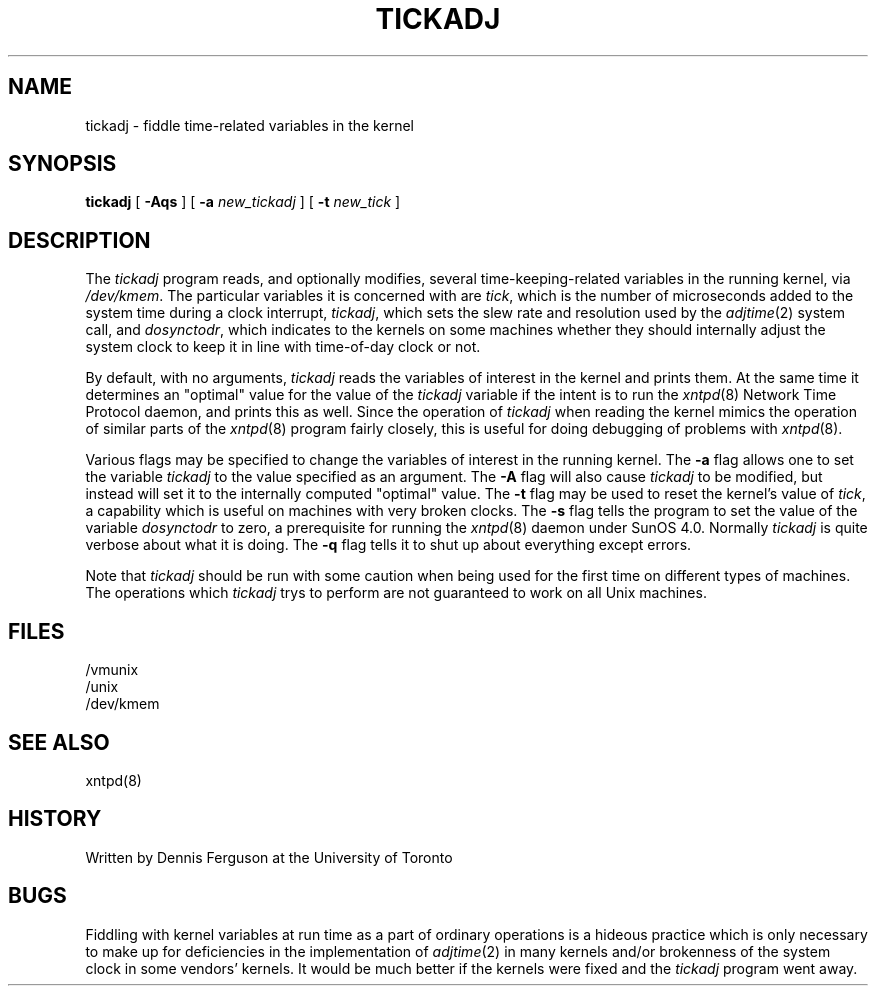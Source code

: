 ''' $FreeBSD$
''' 
.de Sh
.br
.ne 5
.PP
\fB\\$1\fR
.PP
..
.de Sp
.if t .sp .5v
.if n .sp
..
.de Ip
.br
.ie \\n.$>=3 .ne \\$3
.el .ne 3
.IP "\\$1" \\$2
..
'''
'''     Set up \*(-- to give an unbreakable dash;
'''     string Tr holds user defined translation string.
'''     Greek uppercase omega is used as a dummy character.
'''
.tr \(*W-|\(bv\*(Tr
.ie n \{\
.ds -- \(*W-
.if (\n(.H=4u)&(1m=24u) .ds -- \(*W\h'-12u'\(*W\h'-12u'-\" diablo 10 pitch
.if (\n(.H=4u)&(1m=20u) .ds -- \(*W\h'-12u'\(*W\h'-8u'-\" diablo 12 pitch
.ds L" ""
.ds R" ""
.ds L' '
.ds R' '
'br\}
.el\{\
.ds -- \(em\|
.tr \*(Tr
.ds L" ``
.ds R" ''
.ds L' `
.ds R' '
'br\}
.TH TICKADJ 8 LOCAL
.SH NAME
tickadj - fiddle time\-related variables in the kernel
.SH SYNOPSIS
.B tickadj
[
.B -Aqs
] [
.B -a
.I new_tickadj
] [
.B -t
.I new_tick
]
.SH DESCRIPTION
The
.I tickadj
program reads, and optionally modifies, several time\-keeping\-related
variables in the running kernel, via
.IR /dev/kmem .
The particular variables it is concerned with are
.IR tick ,
which is the number of microseconds added to the system time during a
clock interrupt,
.IR tickadj ,
which sets the slew rate and resolution used by the
.IR adjtime (2)
system call, and
.IR dosynctodr ,
which indicates to the kernels on some machines whether they should internally
adjust the system clock to keep it in line with time\-of\-day clock
or not.
.PP
By default, with no arguments,
.I tickadj
reads the variables of interest in the kernel and prints them.  At the
same time it determines an \*(L"optimal\*(R" value for the value of the
.I tickadj
variable if the intent is to run the
.IR xntpd (8)
Network Time Protocol daemon, and prints this as well.  Since the operation
of
.I tickadj
when reading the kernel mimics the operation of similar parts of the
.IR xntpd (8)
program fairly closely, this is useful for doing debugging of problems
with
.IR xntpd (8).
.PP
Various flags may be specified to change the variables of interest in
the running kernel.  The
.B -a
flag allows one to set the variable
.I tickadj
to the value specified as an argument.  The
.B -A
flag will also cause
.I tickadj
to be modified, but instead will set it to the internally computed
\*(L"optimal\*(R" value.  The
.B -t
flag may be used to reset the kernel's value of
.IR tick ,
a capability which is useful on machines with very broken clocks.  The
.B -s
flag tells the program to set the value of the variable
.I dosynctodr
to zero, a prerequisite for running the
.IR xntpd (8)
daemon under SunOS 4.0.  Normally
.I tickadj
is quite verbose about what it is doing.  The
.B -q
flag tells it to shut up about everything except errors.
.PP
Note that
.I tickadj
should be run with some caution when being used for the first time on
different types of machines.  The operations which
.I tickadj
trys to perform are not guaranteed to work on all Unix machines.
.SH FILES
.nf
/vmunix
/unix
/dev/kmem
.fi
.SH SEE ALSO
xntpd(8)
.SH HISTORY
Written by Dennis Ferguson at the University of Toronto
.SH BUGS
Fiddling with kernel variables at run time as a part of ordinary
operations is a hideous practice which is only necessary to make
up for deficiencies in the implementation of
.IR adjtime (2)
in many kernels and/or brokenness of the system clock in some
vendors' kernels.  It would be much better if the kernels were fixed
and the
.I tickadj
program went away.
